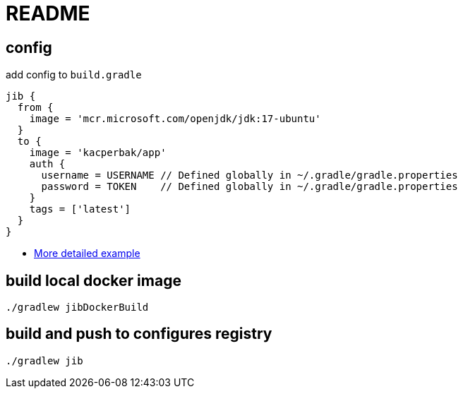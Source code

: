 = README

== config
add config to `build.gradle`
....
jib {
  from {
    image = 'mcr.microsoft.com/openjdk/jdk:17-ubuntu'
  }
  to {
    image = 'kacperbak/app'
    auth {
      username = USERNAME // Defined globally in ~/.gradle/gradle.properties
      password = TOKEN    // Defined globally in ~/.gradle/gradle.properties
    }
    tags = ['latest']
  }
}
....

- https://github.com/GoogleContainerTools/jib/tree/master/jib-gradle-plugin#example[More detailed example]

== build local docker image
....
./gradlew jibDockerBuild
....

== build and push to configures registry
....
./gradlew jib
....
